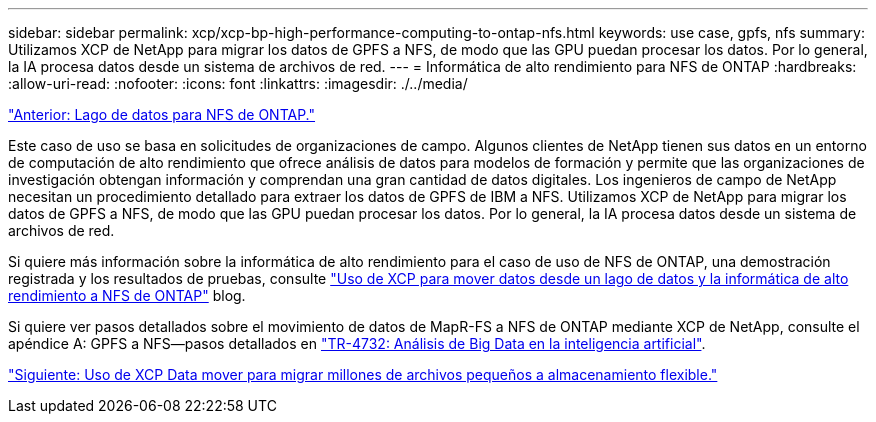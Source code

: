 ---
sidebar: sidebar 
permalink: xcp/xcp-bp-high-performance-computing-to-ontap-nfs.html 
keywords: use case, gpfs, nfs 
summary: Utilizamos XCP de NetApp para migrar los datos de GPFS a NFS, de modo que las GPU puedan procesar los datos. Por lo general, la IA procesa datos desde un sistema de archivos de red. 
---
= Informática de alto rendimiento para NFS de ONTAP
:hardbreaks:
:allow-uri-read: 
:nofooter: 
:icons: font
:linkattrs: 
:imagesdir: ./../media/


link:xcp-bp-data-lake-to-ontap-nfs.html["Anterior: Lago de datos para NFS de ONTAP."]

[role="lead"]
Este caso de uso se basa en solicitudes de organizaciones de campo. Algunos clientes de NetApp tienen sus datos en un entorno de computación de alto rendimiento que ofrece análisis de datos para modelos de formación y permite que las organizaciones de investigación obtengan información y comprendan una gran cantidad de datos digitales. Los ingenieros de campo de NetApp necesitan un procedimiento detallado para extraer los datos de GPFS de IBM a NFS. Utilizamos XCP de NetApp para migrar los datos de GPFS a NFS, de modo que las GPU puedan procesar los datos. Por lo general, la IA procesa datos desde un sistema de archivos de red.

Si quiere más información sobre la informática de alto rendimiento para el caso de uso de NFS de ONTAP, una demostración registrada y los resultados de pruebas, consulte https://blog.netapp.com/data-migration-xcp["Uso de XCP para mover datos desde un lago de datos y la informática de alto rendimiento a NFS de ONTAP"^] blog.

Si quiere ver pasos detallados sobre el movimiento de datos de MapR-FS a NFS de ONTAP mediante XCP de NetApp, consulte el apéndice A: GPFS a NFS―pasos detallados en https://www.netapp.com/us/media/tr-4732.pdf["TR-4732: Análisis de Big Data en la inteligencia artificial"^].

link:xcp-bp-using-the-xcp-data-mover-to-migrate-millions-of-small-files-to-flexible-storage.html["Siguiente: Uso de XCP Data mover para migrar millones de archivos pequeños a almacenamiento flexible."]
